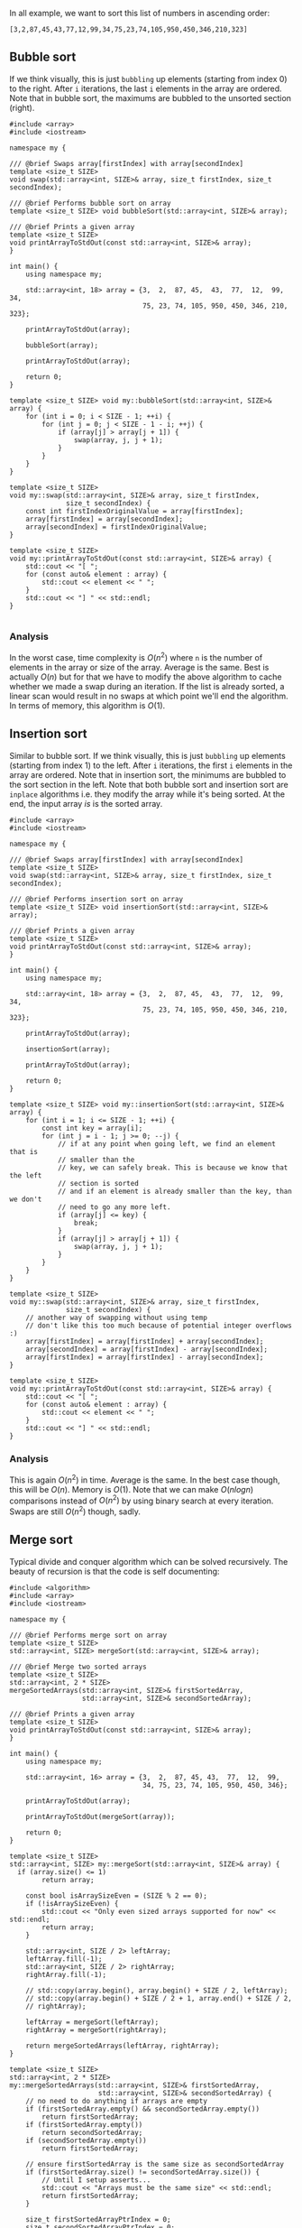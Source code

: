 In all example, we want to sort this list of numbers in ascending order:

#+BEGIN_SRC 
[3,2,87,45,43,77,12,99,34,75,23,74,105,950,450,346,210,323]
#+END_SRC

** Bubble sort
If we think visually, this is just ~bubbling~ up elements (starting from index 0) to the right. After =i= iterations, the
last =i= elements in the array are ordered. Note that in bubble sort, the maximums are bubbled to the unsorted section (right).

#+BEGIN_SRC C++ :exports both
#include <array>
#include <iostream>

namespace my {

/// @brief Swaps array[firstIndex] with array[secondIndex]
template <size_t SIZE>
void swap(std::array<int, SIZE>& array, size_t firstIndex, size_t secondIndex);

/// @brief Performs bubble sort on array
template <size_t SIZE> void bubbleSort(std::array<int, SIZE>& array);

/// @brief Prints a given array
template <size_t SIZE>
void printArrayToStdOut(const std::array<int, SIZE>& array);
}

int main() {
    using namespace my;

    std::array<int, 18> array = {3,  2,  87, 45,  43,  77,  12,  99,  34,
                                 75, 23, 74, 105, 950, 450, 346, 210, 323};

    printArrayToStdOut(array);

    bubbleSort(array);

    printArrayToStdOut(array);

    return 0;
}

template <size_t SIZE> void my::bubbleSort(std::array<int, SIZE>& array) {
    for (int i = 0; i < SIZE - 1; ++i) {
        for (int j = 0; j < SIZE - 1 - i; ++j) {
            if (array[j] > array[j + 1]) {
                swap(array, j, j + 1);
            }
        }
    }
}

template <size_t SIZE>
void my::swap(std::array<int, SIZE>& array, size_t firstIndex,
              size_t secondIndex) {
    const int firstIndexOriginalValue = array[firstIndex];
    array[firstIndex] = array[secondIndex];
    array[secondIndex] = firstIndexOriginalValue;
}

template <size_t SIZE>
void my::printArrayToStdOut(const std::array<int, SIZE>& array) {
    std::cout << "[ ";
    for (const auto& element : array) {
        std::cout << element << " ";
    }
    std::cout << "] " << std::endl;
}

#+END_SRC

#+RESULTS:
| [ | 3 | 2 | 87 | 45 | 43 | 77 | 12 | 99 | 34 | 75 | 23 | 74 | 105 | 950 | 450 | 346 | 210 | 323 | ] |
| [ | 2 | 3 | 12 | 23 | 34 | 43 | 45 | 74 | 75 | 77 | 87 | 99 | 105 | 210 | 323 | 346 | 450 | 950 | ] |

*** Analysis
In the worst case, time complexity is $O(n^2)$ where =n= is the number of elements in the array or size of the array. Average is the same. Best is actually $O(n)$ but for that we have to modify the
above algorithm to cache whether we made a swap during an iteration. If the list is already sorted, a linear scan would result in
no swaps at which point we'll end the algorithm. 
In terms of memory, this algorithm is $O(1)$.

** Insertion sort
Similar to bubble sort.
If we think visually, this is just ~bubbling~ up elements (starting from index 1) to the left. After =i= iterations, the
first =i= elements in the array are ordered. Note that in insertion sort, the minimums are bubbled to the sort section in the left.
Note that both bubble sort and insertion sort are =inplace= algorithms i.e. they modify the array while it's being sorted. At
the end, the input array /is/ is the sorted array.
#+BEGIN_SRC C++ :exports both
#include <array>
#include <iostream>

namespace my {

/// @brief Swaps array[firstIndex] with array[secondIndex]
template <size_t SIZE>
void swap(std::array<int, SIZE>& array, size_t firstIndex, size_t secondIndex);

/// @brief Performs insertion sort on array
template <size_t SIZE> void insertionSort(std::array<int, SIZE>& array);

/// @brief Prints a given array
template <size_t SIZE>
void printArrayToStdOut(const std::array<int, SIZE>& array);
}

int main() {
    using namespace my;

    std::array<int, 18> array = {3,  2,  87, 45,  43,  77,  12,  99,  34,
                                 75, 23, 74, 105, 950, 450, 346, 210, 323};

    printArrayToStdOut(array);

    insertionSort(array);

    printArrayToStdOut(array);

    return 0;
}

template <size_t SIZE> void my::insertionSort(std::array<int, SIZE>& array) {
    for (int i = 1; i <= SIZE - 1; ++i) {
        const int key = array[i];
        for (int j = i - 1; j >= 0; --j) {
            // if at any point when going left, we find an element that is
            // smaller than the
            // key, we can safely break. This is because we know that the left
            // section is sorted
            // and if an element is already smaller than the key, than we don't
            // need to go any more left.
            if (array[j] <= key) {
                break;
            }
            if (array[j] > array[j + 1]) {
                swap(array, j, j + 1);
            }
        }
    }
}

template <size_t SIZE>
void my::swap(std::array<int, SIZE>& array, size_t firstIndex,
              size_t secondIndex) {
    // another way of swapping without using temp
    // don't like this too much because of potential integer overflows :)
    array[firstIndex] = array[firstIndex] + array[secondIndex];
    array[secondIndex] = array[firstIndex] - array[secondIndex];
    array[firstIndex] = array[firstIndex] - array[secondIndex];
}

template <size_t SIZE>
void my::printArrayToStdOut(const std::array<int, SIZE>& array) {
    std::cout << "[ ";
    for (const auto& element : array) {
        std::cout << element << " ";
    }
    std::cout << "] " << std::endl;
}
#+END_SRC

#+RESULTS:
| [ | 3 | 2 | 87 | 45 | 43 | 77 | 12 | 99 | 34 | 75 | 23 | 74 | 105 | 950 | 450 | 346 | 210 | 323 | ] |
| [ | 2 | 3 | 12 | 23 | 34 | 43 | 45 | 74 | 75 | 77 | 87 | 99 | 105 | 210 | 323 | 346 | 450 | 950 | ] |

*** Analysis
This is again $O(n^2)$ in time. Average is the same. In the best case though, this will be $O(n)$. Memory is $O(1)$.
Note that we can make $O(nlogn)$ comparisons instead of $O(n^2)$ by using binary search at every iteration. Swaps are
still $O(n^2)$ though, sadly.
** Merge sort
Typical divide and conquer algorithm which can be solved recursively. The beauty of recursion is that the code
is self documenting:

#+BEGIN_SRC C++ :exports both
#include <algorithm>
#include <array>
#include <iostream>

namespace my {

/// @brief Performs merge sort on array
template <size_t SIZE>
std::array<int, SIZE> mergeSort(std::array<int, SIZE>& array);

/// @brief Merge two sorted arrays
template <size_t SIZE>
std::array<int, 2 * SIZE>
mergeSortedArrays(std::array<int, SIZE>& firstSortedArray,
                  std::array<int, SIZE>& secondSortedArray);

/// @brief Prints a given array
template <size_t SIZE>
void printArrayToStdOut(const std::array<int, SIZE>& array);
}

int main() {
    using namespace my;

    std::array<int, 16> array = {3,  2,  87, 45, 43,  77,  12,  99,
                                 34, 75, 23, 74, 105, 950, 450, 346};

    printArrayToStdOut(array);

    printArrayToStdOut(mergeSort(array));

    return 0;
}

template <size_t SIZE>
std::array<int, SIZE> my::mergeSort(std::array<int, SIZE>& array) {
  if (array.size() <= 1)
        return array;

    const bool isArraySizeEven = (SIZE % 2 == 0);
    if (!isArraySizeEven) {
        std::cout << "Only even sized arrays supported for now" << std::endl;
        return array;
    }

    std::array<int, SIZE / 2> leftArray;
    leftArray.fill(-1);
    std::array<int, SIZE / 2> rightArray;
    rightArray.fill(-1);

    // std::copy(array.begin(), array.begin() + SIZE / 2, leftArray);
    // std::copy(array.begin() + SIZE / 2 + 1, array.end() + SIZE / 2,
    // rightArray);

    leftArray = mergeSort(leftArray);
    rightArray = mergeSort(rightArray);

    return mergeSortedArrays(leftArray, rightArray);
}

template <size_t SIZE>
std::array<int, 2 * SIZE>
my::mergeSortedArrays(std::array<int, SIZE>& firstSortedArray,
                      std::array<int, SIZE>& secondSortedArray) {
    // no need to do anything if arrays are empty
    if (firstSortedArray.empty() && secondSortedArray.empty())
        return firstSortedArray;
    if (firstSortedArray.empty())
        return secondSortedArray;
    if (secondSortedArray.empty())
        return firstSortedArray;

    // ensure firstSortedArray is the same size as secondSortedArray
    if (firstSortedArray.size() != secondSortedArray.size()) {
        // Until I setup asserts...
        std::cout << "Arrays must be the same size" << std::endl;
        return firstSortedArray;
    }

    size_t firstSortedArrayPtrIndex = 0;
    size_t secondSortedArrayPtrIndex = 0;
    size_t mergedArrayPtrIndex = 0;

    std::array<int, SIZE * 2> mergedArray;
    while (mergedArrayPtrIndex <= mergedArray.size()) {
        const bool allFirstSortedArrayValuesUsed =
            firstSortedArrayPtrIndex > firstSortedArray.size();
        const bool useFirstSortedArrayValue =
            !allFirstSortedArrayValuesUsed &&
            ((secondSortedArrayPtrIndex > secondSortedArray.size()) ||
             (firstSortedArray[firstSortedArrayPtrIndex] <
              secondSortedArray[secondSortedArrayPtrIndex]));
        if (useFirstSortedArrayValue) {
            mergedArray[mergedArrayPtrIndex] =
                firstSortedArray[firstSortedArrayPtrIndex];
            ++firstSortedArrayPtrIndex;
        } else {
            mergedArray[mergedArrayPtrIndex] =
                secondSortedArray[secondSortedArrayPtrIndex];
            ++secondSortedArrayPtrIndex;
        }
        ++mergedArrayPtrIndex;
    }

    return mergedArray;
}

template <size_t SIZE>
void my::printArrayToStdOut(const std::array<int, SIZE>& array) {
    std::cout << "[ ";
    for (const auto& element : array) {
        std::cout << element << " ";
    }
    std::cout << "] " << std::endl;
}

#+END_SRC
** Heap sort
** BST sort
** Counting sort
** Radix sort
